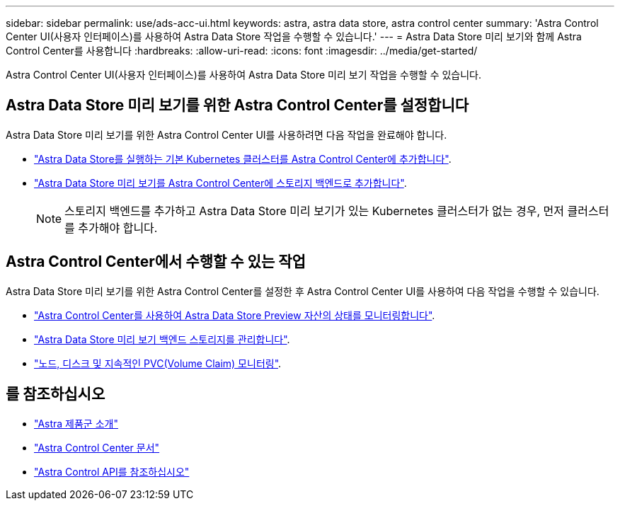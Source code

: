 ---
sidebar: sidebar 
permalink: use/ads-acc-ui.html 
keywords: astra, astra data store, astra control center 
summary: 'Astra Control Center UI(사용자 인터페이스)를 사용하여 Astra Data Store 작업을 수행할 수 있습니다.' 
---
= Astra Data Store 미리 보기와 함께 Astra Control Center를 사용합니다
:hardbreaks:
:allow-uri-read: 
:icons: font
:imagesdir: ../media/get-started/


Astra Control Center UI(사용자 인터페이스)를 사용하여 Astra Data Store 미리 보기 작업을 수행할 수 있습니다.



== Astra Data Store 미리 보기를 위한 Astra Control Center를 설정합니다

Astra Data Store 미리 보기를 위한 Astra Control Center UI를 사용하려면 다음 작업을 완료해야 합니다.

* https://docs.netapp.com/us-en/astra-control-center/get-started/setup_overview.html#add-cluster["Astra Data Store를 실행하는 기본 Kubernetes 클러스터를 Astra Control Center에 추가합니다"].
* https://docs.netapp.com/us-en/astra-control-center/get-started/setup_overview.html#add-a-storage-backend["Astra Data Store 미리 보기를 Astra Control Center에 스토리지 백엔드로 추가합니다"].
+

NOTE: 스토리지 백엔드를 추가하고 Astra Data Store 미리 보기가 있는 Kubernetes 클러스터가 없는 경우, 먼저 클러스터를 추가해야 합니다.





== Astra Control Center에서 수행할 수 있는 작업

Astra Data Store 미리 보기를 위한 Astra Control Center를 설정한 후 Astra Control Center UI를 사용하여 다음 작업을 수행할 수 있습니다.

* https://docs.netapp.com/us-en/astra-control-center/use/monitor-protect.html["Astra Control Center를 사용하여 Astra Data Store Preview 자산의 상태를 모니터링합니다"^].
* https://docs.netapp.com/us-en/astra-control-center/use/manage-backend.html["Astra Data Store 미리 보기 백엔드 스토리지를 관리합니다"^].
* https://docs.netapp.com/us-en/astra-control-center/use/view-dashboard.html["노드, 디스크 및 지속적인 PVC(Volume Claim) 모니터링"^].




== 를 참조하십시오

* https://docs.netapp.com/us-en/astra-family/intro-family.html["Astra 제품군 소개"^]
* https://docs.netapp.com/us-en/astra-control-center/["Astra Control Center 문서"^]
* https://docs.netapp.com/us-en/astra-automation/index.html["Astra Control API를 참조하십시오"^]

